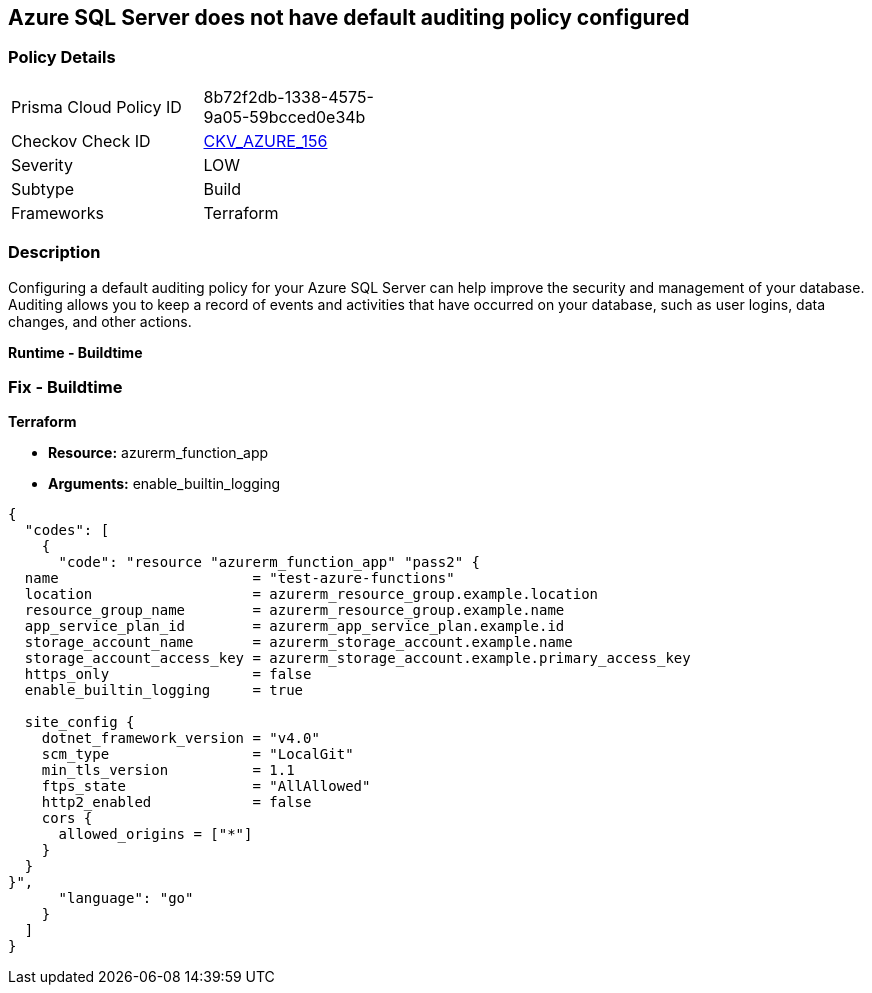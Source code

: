 == Azure SQL Server does not have default auditing policy configured


=== Policy Details
[width=45%]
[cols="1,1"]
|=== 
|Prisma Cloud Policy ID 
| 8b72f2db-1338-4575-9a05-59bcced0e34b

|Checkov Check ID 
| https://github.com/bridgecrewio/checkov/tree/master/checkov/terraform/checks/resource/azure/MSSQLServerAuditPolicyLogMonitor.py[CKV_AZURE_156]

|Severity
|LOW

|Subtype
|Build

|Frameworks
|Terraform

|=== 



=== Description

Configuring a default auditing policy for your Azure SQL Server can help improve the security and management of your database.
Auditing allows you to keep a record of events and activities that have occurred on your database, such as user logins, data changes, and other actions.


*Runtime - Buildtime* 



=== Fix - Buildtime


*Terraform* 


* *Resource:* azurerm_function_app
* *Arguments:* enable_builtin_logging


[source,go]
----
{
  "codes": [
    {
      "code": "resource "azurerm_function_app" "pass2" {
  name                       = "test-azure-functions"
  location                   = azurerm_resource_group.example.location
  resource_group_name        = azurerm_resource_group.example.name
  app_service_plan_id        = azurerm_app_service_plan.example.id
  storage_account_name       = azurerm_storage_account.example.name
  storage_account_access_key = azurerm_storage_account.example.primary_access_key
  https_only                 = false
  enable_builtin_logging     = true

  site_config {
    dotnet_framework_version = "v4.0"
    scm_type                 = "LocalGit"
    min_tls_version          = 1.1
    ftps_state               = "AllAllowed"
    http2_enabled            = false
    cors {
      allowed_origins = ["*"]
    }
  }
}",
      "language": "go"
    }
  ]
}
----

